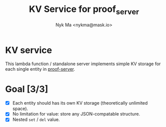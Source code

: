 #+TITLE: KV Service for proof_server
#+AUTHOR: Nyk Ma <nykma@mask.io>

* KV service
:PROPERTIES:
:ID:       f593b646-bb51-49a1-a8a2-e67ff74bbd0b
:END:

This lambda function / standalone server implements simple KV storage
for each single entity in [[https://github.com/nextdotid/proof-server][proof-server]].

* Goal [3/3]
:PROPERTIES:
:ID:       5f4d4828-bf69-4119-a519-a4edd2aa8c36
:END:

- [X] Each entity should has its own KV storage (theoretically unlimited space).
- [X] No limitation for value: store any JSON-compatable structure.
- [X] Nested =set= / =del= value.
